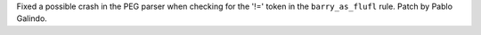 Fixed a possible crash in the PEG parser when checking for the '!=' token in
the ``barry_as_flufl`` rule. Patch by Pablo Galindo.
